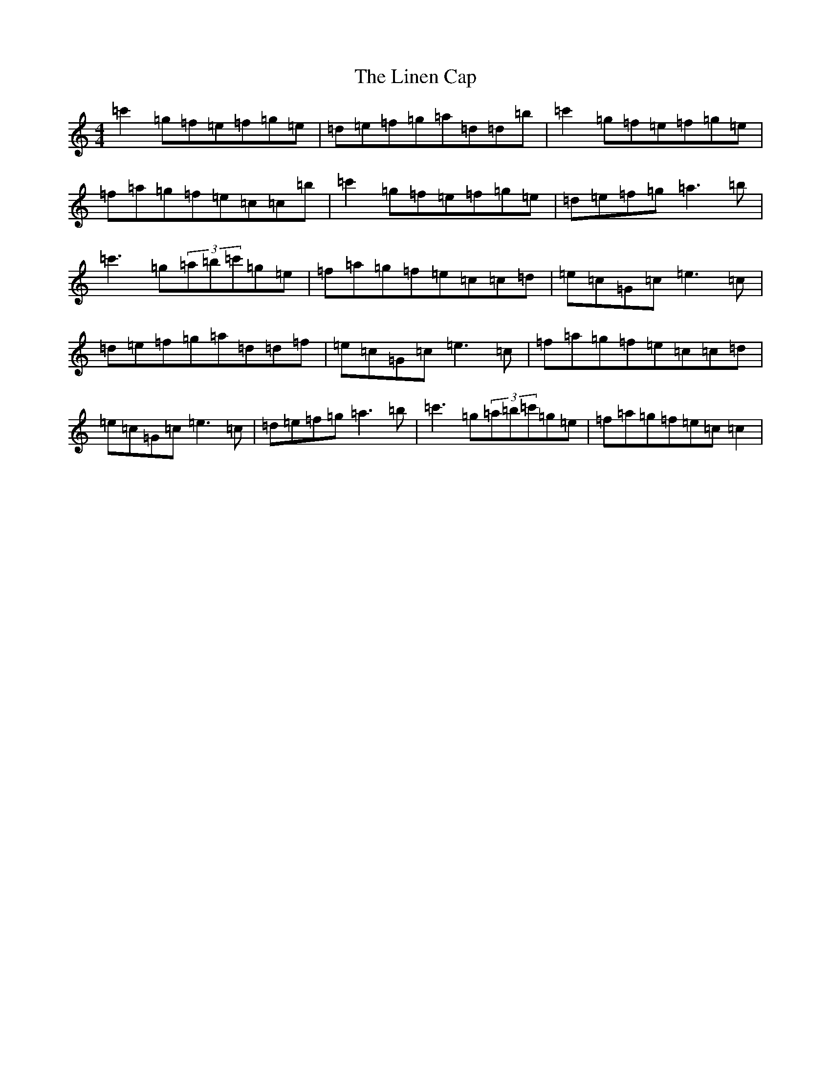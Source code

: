 X: 12495
T: Linen Cap, The
S: https://thesession.org/tunes/2263#setting2263
Z: A Major
R: reel
M: 4/4
L: 1/8
K: C Major
=c'2=g=f=e=f=g=e|=d=e=f=g=a=d=d=b|=c'2=g=f=e=f=g=e|=f=a=g=f=e=c=c=b|=c'2=g=f=e=f=g=e|=d=e=f=g=a3=b|=c'3=g(3=a=b=c'=g=e|=f=a=g=f=e=c=c=d|=e=c=G=c=e3=c|=d=e=f=g=a=d=d=f|=e=c=G=c=e3=c|=f=a=g=f=e=c=c=d|=e=c=G=c=e3=c|=d=e=f=g=a3=b|=c'3=g(3=a=b=c'=g=e|=f=a=g=f=e=c=c2|